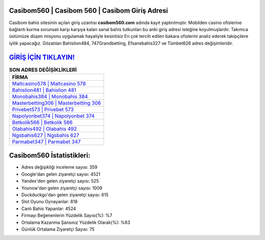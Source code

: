 ﻿Casibom560 | Casibom 560 | Casibom Giriş Adresi
===================================

.. image:: images/casibom-giris.jpg
   :width: 600
   
Casibom bahis sitesinin açılan giriş uzantısı **casibom560.com** adında kayıt yaptırılmıştır. Mobilden casino ofislerine bağlantı kurma sorunsalı karşı karşıya kalan sanal bahis tutkunları bu anki giriş adresi isteğine koyulmuşlardır. Takımca üstümüze düşen misyonu uygulamak hayaliyle kesintisiz En çok tercih edilen bakara ofislerini analiz ederek takipçilere iyilik yapacağız. Gözatılan Bahislion484, 747Grandbetting, Efsanebahis327 ve Tümbet626 adres değişimleridir.

`GİRİŞ İÇİN TIKLAYIN! <https://urlday.cc/git>`_
==============

.. list-table:: **SON ADRES DEĞİŞİKLİKLERİ**
   :widths: 100
   :header-rows: 1

   * - FİRMA
   * - `Maltcasino578 | Maltcasino 578 <maltcasino578-maltcasino-578-maltcasino-giris-adresi.html>`_
   * - `Bahislion481 | Bahislion 481 <bahislion481-bahislion-481-bahislion-giris-adresi.html>`_
   * - `Monobahis384 | Monobahis 384 <monobahis384-monobahis-384-monobahis-giris-adresi.html>`_	 
   * - `Masterbetting306 | Masterbetting 306 <masterbetting306-masterbetting-306-masterbetting-giris-adresi.html>`_	 
   * - `Privebet573 | Privebet 573 <privebet573-privebet-573-privebet-giris-adresi.html>`_ 
   * - `Napolyonbet374 | Napolyonbet 374 <napolyonbet374-napolyonbet-374-napolyonbet-giris-adresi.html>`_
   * - `Betkolik566 | Betkolik 566 <betkolik566-betkolik-566-betkolik-giris-adresi.html>`_	 
   * - `Olabahis492 | Olabahis 492 <olabahis492-olabahis-492-olabahis-giris-adresi.html>`_
   * - `Ngsbahis627 | Ngsbahis 627 <ngsbahis627-ngsbahis-627-ngsbahis-giris-adresi.html>`_
   * - `Parmabet347 | Parmabet 347 <parmabet347-parmabet-347-parmabet-giris-adresi.html>`_
	 
Casibom560 İstatistikleri:
===================================	 
* Adres değişikliği inceleme sayısı: 359
* Google'dan gelen ziyaretçi sayısı: 4521
* Yandex'den gelen ziyaretçi sayısı: 525
* Younow'dan gelen ziyaretçi sayısı: 1009
* Duckduckgo'dan gelen ziyaretçi sayısı: 615
* Slot Oyunu Oynayanlar: 818
* Canlı Bahis Yapanlar: 4524
* Firmayı Beğenenlerin Yüzdelik Sayısı(%): %7
* Ortalama Kazanma Şansınız Yüzdelik Olarak(%): %63
* Günlük Ortalama Ziyaretçi Sayısı: 75

